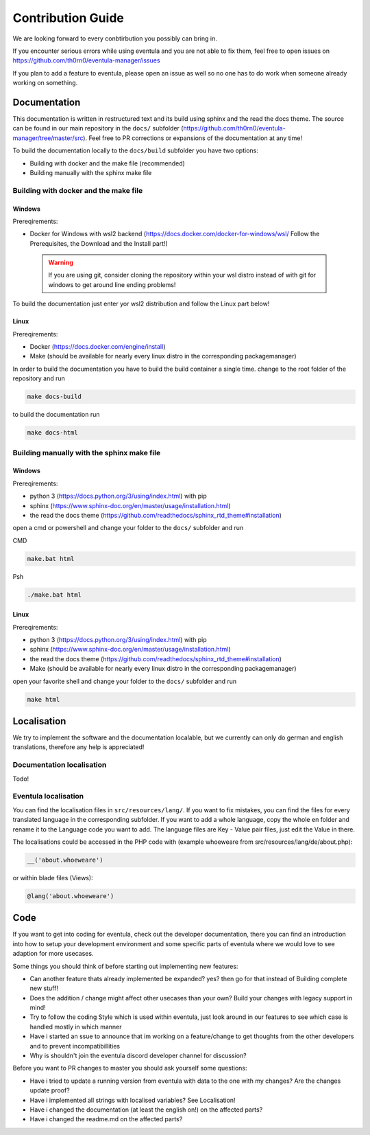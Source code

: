 
Contribution Guide
==================================================

We are looking forward to every conbtirbution you possibly can bring in.

If you encounter serious errors while using eventula and you are not able to fix them, feel free to open issues on https://github.com/th0rn0/eventula-manager/issues

If you plan to add a feature to eventula, please open an issue as well so no one has to do work when someone already working on something.


Documentation
--------------
This documentation is written in restructured text and its build using sphinx and the read the docs theme. The source can be found in our main repository in the ``docs/`` subfolder (https://github.com/th0rn0/eventula-manager/tree/master/src).
Feel free to PR corrections or expansions of the documentation at any time! 

To build the documentation locally to the ``docs/build`` subfolder you have two options:

- Building with docker and the make file (recommended)
- Building manually with the sphinx make file

Building with docker and the make file
.......................................

Windows
'''''''
Prereqirements: 

- Docker for Windows with wsl2 backend (https://docs.docker.com/docker-for-windows/wsl/ Follow the Prerequisites, the Download and the Install part!)


 .. warning::

        If you are using git, consider cloning the repository within your wsl distro instead of with git for windows to get around line ending problems!

To build the documentation just enter yor wsl2 distribution and follow the Linux part below!


Linux
'''''''
Prereqirements: 

- Docker (https://docs.docker.com/engine/install)
- Make (should be available for nearly every linux distro in the corresponding packagemanager)

In order to build the documentation you have to build the build container a single time. 
change to the root folder of the repository and run

.. code-block:: bash

   make docs-build

to build the documentation run

.. code-block:: bash

   make docs-html

Building manually with the sphinx make file
............................................

Windows
'''''''
Prereqirements: 

- python 3 (https://docs.python.org/3/using/index.html) with pip
- sphinx (https://www.sphinx-doc.org/en/master/usage/installation.html) 
- the read the docs theme (https://github.com/readthedocs/sphinx_rtd_theme#installation)

open a cmd or powershell and change your folder to the ``docs/`` subfolder and run

CMD

.. code-block:: cmd

   make.bat html

Psh

.. code-block:: powershell

   ./make.bat html


Linux
'''''''
Prereqirements: 

- python 3 (https://docs.python.org/3/using/index.html) with pip
- sphinx (https://www.sphinx-doc.org/en/master/usage/installation.html) 
- the read the docs theme (https://github.com/readthedocs/sphinx_rtd_theme#installation)
- Make (should be available for nearly every linux distro in the corresponding packagemanager)

open your favorite shell and change your folder to the ``docs/`` subfolder and run

.. code-block:: bash

   make html


Localisation
-------------
We try to implement the software and the documentation localable, but we currently can only do german and english translations, therefore any help is appreciated!

Documentation localisation
..........................
Todo!

Eventula localisation
.....................
You can find the localisation files in ``src/resources/lang/``. If you want to fix mistakes, you can find the files for every translated language in the corresponding subfolder.
If you want to add a whole language, copy the whole en folder and rename it to the Language code you want to add. The language files are Key - Value pair files, just edit the Value in there.

The localisations could be accessed in the PHP code with (example whoeweare from src/resources/lang/de/about.php):

.. code-block:: php

    __('about.whoeweare')

or within blade files (Views):

.. code-block:: php

    @lang('about.whoeweare')



Code
-----
If you want to get into coding for eventula, check out the developer documentation, there you can find an introduction into how to setup your development environment and some specific parts of eventula where we would love to see adaption for more usecases.

Some things you should think of before starting out implementing new features:

- Can another feature thats already implemented be expanded? yes? then go for that instead of Building complete new stuff!
- Does the addition / change might affect other usecases than your own? Build your changes with legacy support in mind!
- Try to follow the coding Style which is used within eventula, just look around in our features to see which case is handled mostly in which manner
- Have i started an ssue to announce that im working on a feature/change to get thoughts from the other developers and to prevent incompatibillities
- Why is shouldn't join the eventula discord developer channel for discussion?  

Before you want to PR changes to master you should ask yourself some questions:

- Have i tried to update a running version from eventula with data to the one with my changes? Are the changes update proof?
- Have i implemented all strings with localised variables? See Localisation!
- Have i changed the documentation (at least the english on!) on the affected parts?
- Have i changed the readme.md on the affected parts?

